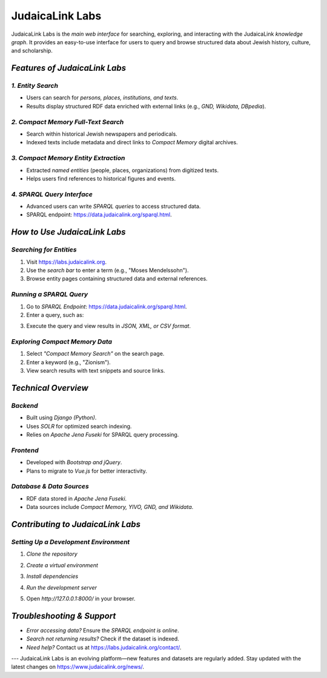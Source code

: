 .. _projects_labs:

================
JudaicaLink Labs
================

JudaicaLink Labs is the *main web interface* for searching, exploring, and interacting with the JudaicaLink *knowledge graph*. It provides an easy-to-use interface for users to query and browse structured data about Jewish history, culture, and scholarship.

*Features of JudaicaLink Labs*
==============================

*1. Entity Search*
------------------
* Users can search for *persons, places, institutions, and texts*.
* Results display structured RDF data enriched with external links (e.g., *GND, Wikidata, DBpedia*).

*2. Compact Memory Full-Text Search*
------------------------------------
* Search within historical Jewish newspapers and periodicals.
* Indexed texts include metadata and direct links to *Compact Memory* digital archives.

*3. Compact Memory Entity Extraction*
--------------------------------------
* Extracted *named entities* (people, places, organizations) from digitized texts.
* Helps users find references to historical figures and events.

*4. SPARQL Query Interface*
---------------------------
* Advanced users can write *SPARQL queries* to access structured data.
* SPARQL endpoint: `https://data.judaicalink.org/sparql.html <https://data.judaicalink.org/sparql.html>`_.

*How to Use JudaicaLink Labs*
=============================

*Searching for Entities*
------------------------
1. Visit `https://labs.judaicalink.org <https://labs.judaicalink.org>`_.
2. Use the *search bar* to enter a term (e.g., "Moses Mendelssohn").
3. Browse entity pages containing structured data and external references.

*Running a SPARQL Query*
------------------------
1. Go to *SPARQL Endpoint*: `https://data.judaicalink.org/sparql.html <https://data.judaicalink.org/sparql.html>`_.
2. Enter a query, such as:

.. code-block:: sparql
    :linenos:
    SELECT ?person ?name WHERE {
       ?person a jl:Person ;
               rdfs:label ?name .
    } LIMIT 10

3. Execute the query and view results in *JSON, XML, or CSV format*.

*Exploring Compact Memory Data*
-------------------------------

1. Select *"Compact Memory Search"* on the search page.
2. Enter a keyword (e.g., "Zionism").
3. View search results with text snippets and source links.

*Technical Overview*
====================

*Backend*
---------

* Built using *Django (Python)*.
* Uses *SOLR* for optimized search indexing.
* Relies on *Apache Jena Fuseki* for SPARQL query processing.

*Frontend*
----------

* Developed with *Bootstrap and jQuery*.
* Plans to migrate to *Vue.js* for better interactivity.

*Database & Data Sources*
-------------------------
* RDF data stored in *Apache Jena Fuseki*.
* Data sources include *Compact Memory, YIVO, GND, and Wikidata*.


*Contributing to JudaicaLink Labs*
==================================

*Setting Up a Development Environment*
--------------------------------------

1. *Clone the repository*

.. code-block:: bash
   git clone https://github.com/judaicalink/judaicalink-labs.git
   cd judaicalink-labs


2. *Create a virtual environment*

.. code-block:: bash
   python -m venv venv
   source venv/bin/activate  # On macOS/Linux
   venv\Scripts\activate  # On Windows


3. *Install dependencies*

.. code-block:: bash
    pip install -r requirements.txt


4. *Run the development server*

.. code-block:: bash
   python manage.py runserver


5. Open *http://127.0.0.1:8000/* in your browser.

*Troubleshooting & Support*
===========================
* *Error accessing data?* Ensure the *SPARQL endpoint is online*.
* *Search not returning results?* Check if the dataset is indexed.
* *Need help?* Contact us at `https://labs.judaicalink.org/contact/ <https://labs.judaicalink.org/contact/>`_.

---
JudaicaLink Labs is an evolving platform—new features and datasets are regularly added. Stay updated with the latest changes on `https://www.judaicalink.org/news/ <https://www.judaicalink.org/news/>`_.

